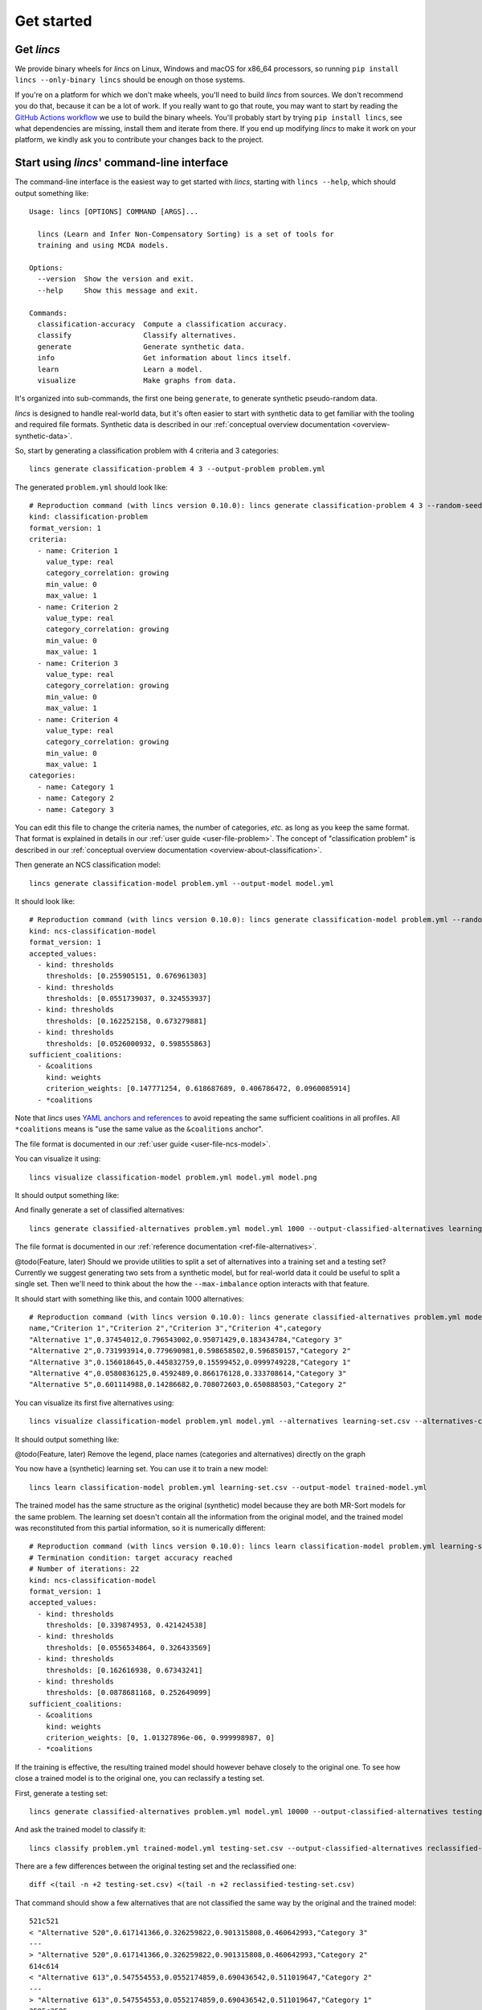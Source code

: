 .. Copyright 2023 Vincent Jacques

===========
Get started
===========


Get *lincs*
===========

We provide binary wheels for *lincs* on Linux, Windows and macOS for x86_64 processors,
so running ``pip install lincs --only-binary lincs`` should be enough on those systems.

If you're on a platform for which we don't make wheels, you'll need to build *lincs* from sources.
We don't recommend you do that, because it can be a lot of work.
If you really want to go that route, you may want to start by reading the `GitHub Actions workflow <https://github.com/MICS-Lab/lincs/blob/main/.github/workflows/distribute.yml>`_ we use to build the binary wheels.
You'll probably start by trying ``pip install lincs``, see what dependencies are missing, install them and iterate from there.
If you end up modifying *lincs* to make it work on your platform, we kindly ask you to contribute your changes back to the project.

.. _start-command-line:

Start using *lincs*' command-line interface
===========================================

.. START help/run.sh
    set -o errexit
    set -o nounset
    set -o pipefail
    trap 'echo "Error on line $LINENO"' ERR

    lincs --help >actual-help.txt
    diff expected-help.txt actual-help.txt
.. STOP

.. START help/expected-help.txt

.. highlight:: text

The command-line interface is the easiest way to get started with *lincs*, starting with ``lincs --help``, which should output something like::

    Usage: lincs [OPTIONS] COMMAND [ARGS]...

      lincs (Learn and Infer Non-Compensatory Sorting) is a set of tools for
      training and using MCDA models.

    Options:
      --version  Show the version and exit.
      --help     Show this message and exit.

    Commands:
      classification-accuracy  Compute a classification accuracy.
      classify                 Classify alternatives.
      generate                 Generate synthetic data.
      info                     Get information about lincs itself.
      learn                    Learn a model.
      visualize                Make graphs from data.

.. STOP

It's organized into sub-commands, the first one being ``generate``, to generate synthetic pseudo-random data.

*lincs* is designed to handle real-world data, but it's often easier to start with synthetic data to get familiar with the tooling and required file formats.
Synthetic data is described in our :ref:`conceptual overview documentation <overview-synthetic-data>`.

.. START command-line-example/run.sh
    set -o errexit
    set -o nounset
    set -o pipefail
    trap 'echo "Error on line $LINENO"' ERR
.. STOP

.. highlight:: shell

.. EXTEND command-line-example/run.sh

So, start by generating a classification problem with 4 criteria and 3 categories::

    lincs generate classification-problem 4 3 --output-problem problem.yml

.. APPEND-TO-LAST-LINE --random-seed 40
.. STOP

.. highlight:: yaml

.. START command-line-example/expected-problem.yml

The generated ``problem.yml`` should look like::

    # Reproduction command (with lincs version 0.10.0): lincs generate classification-problem 4 3 --random-seed 40
    kind: classification-problem
    format_version: 1
    criteria:
      - name: Criterion 1
        value_type: real
        category_correlation: growing
        min_value: 0
        max_value: 1
      - name: Criterion 2
        value_type: real
        category_correlation: growing
        min_value: 0
        max_value: 1
      - name: Criterion 3
        value_type: real
        category_correlation: growing
        min_value: 0
        max_value: 1
      - name: Criterion 4
        value_type: real
        category_correlation: growing
        min_value: 0
        max_value: 1
    categories:
      - name: Category 1
      - name: Category 2
      - name: Category 3

.. STOP

You can edit this file to change the criteria names, the number of categories, *etc.* as long as you keep the same format.
That format is explained in details in our :ref:`user guide <user-file-problem>`.
The concept of "classification problem" is described in our :ref:`conceptual overview documentation <overview-about-classification>`.

.. EXTEND command-line-example/run.sh
    diff expected-problem.yml problem.yml
.. STOP

.. highlight:: shell

.. EXTEND command-line-example/run.sh

Then generate an NCS classification model::

    lincs generate classification-model problem.yml --output-model model.yml

.. APPEND-TO-LAST-LINE --random-seed 41
.. STOP

.. highlight:: yaml

.. START command-line-example/expected-model.yml

It should look like::

    # Reproduction command (with lincs version 0.10.0): lincs generate classification-model problem.yml --random-seed 41 --model-type mrsort
    kind: ncs-classification-model
    format_version: 1
    accepted_values:
      - kind: thresholds
        thresholds: [0.255905151, 0.676961303]
      - kind: thresholds
        thresholds: [0.0551739037, 0.324553937]
      - kind: thresholds
        thresholds: [0.162252158, 0.673279881]
      - kind: thresholds
        thresholds: [0.0526000932, 0.598555863]
    sufficient_coalitions:
      - &coalitions
        kind: weights
        criterion_weights: [0.147771254, 0.618687689, 0.406786472, 0.0960085914]
      - *coalitions

.. STOP

Note that *lincs* uses `YAML anchors and references <https://yaml.org/spec/1.2-old/spec.html#id2765878>`_ to avoid repeating the same sufficient coalitions in all profiles.
All ``*coalitions`` means is "use the same value as the ``&coalitions`` anchor".

The file format is documented in our :ref:`user guide <user-file-ncs-model>`.

.. EXTEND command-line-example/run.sh
    diff expected-model.yml model.yml
.. STOP

.. highlight:: shell

.. EXTEND command-line-example/run.sh

You can visualize it using::

    lincs visualize classification-model problem.yml model.yml model.png

.. STOP

.. EXTEND command-line-example/run.sh
    cp model.png ../../../../doc-sources
.. STOP

It should output something like:

.. image:: model.png
    :alt: Model visualization
    :align: center

.. EXTEND command-line-example/run.sh

And finally generate a set of classified alternatives::

    lincs generate classified-alternatives problem.yml model.yml 1000 --output-classified-alternatives learning-set.csv

.. APPEND-TO-LAST-LINE --random-seed 42
.. STOP

The file format is documented in our :ref:`reference documentation <ref-file-alternatives>`.

@todo(Feature, later) Should we provide utilities to split a set of alternatives into a training set and a testing set?
Currently we suggest generating two sets from a synthetic model, but for real-world data it could be useful to split a single set.
Then we'll need to think about the how the ``--max-imbalance`` option interacts with that feature.

.. highlight:: text

.. START command-line-example/expected-learning-set.csv

It should start with something like this, and contain 1000 alternatives::

    # Reproduction command (with lincs version 0.10.0): lincs generate classified-alternatives problem.yml model.yml 1000 --random-seed 42 --misclassified-count 0
    name,"Criterion 1","Criterion 2","Criterion 3","Criterion 4",category
    "Alternative 1",0.37454012,0.796543002,0.95071429,0.183434784,"Category 3"
    "Alternative 2",0.731993914,0.779690981,0.598658502,0.596850157,"Category 2"
    "Alternative 3",0.156018645,0.445832759,0.15599452,0.0999749228,"Category 1"
    "Alternative 4",0.0580836125,0.4592489,0.866176128,0.333708614,"Category 3"
    "Alternative 5",0.601114988,0.14286682,0.708072603,0.650888503,"Category 2"

.. STOP

.. EXTEND command-line-example/run.sh
    diff expected-learning-set.csv <(head -n 7 learning-set.csv)
.. STOP

.. highlight:: shell

.. EXTEND command-line-example/run.sh

You can visualize its first five alternatives using::

    lincs visualize classification-model problem.yml model.yml --alternatives learning-set.csv --alternatives-count 5 alternatives.png

.. STOP

.. EXTEND command-line-example/run.sh
    cp alternatives.png ../../../../doc-sources
.. STOP

It should output something like:

.. image:: alternatives.png
    :alt: Alternatives visualization
    :align: center

@todo(Feature, later) Remove the legend, place names (categories and alternatives) directly on the graph

.. highlight:: shell

.. EXTEND command-line-example/run.sh

You now have a (synthetic) learning set. You can use it to train a new model::

    lincs learn classification-model problem.yml learning-set.csv --output-model trained-model.yml

.. APPEND-TO-LAST-LINE --mrsort.weights-profiles-breed.accuracy-heuristic.random-seed 43
.. STOP

.. highlight:: yaml

.. START command-line-example/expected-trained-model.yml

The trained model has the same structure as the original (synthetic) model because they are both MR-Sort models for the same problem.
The learning set doesn't contain all the information from the original model,
and the trained model was reconstituted from this partial information,
so it is numerically different::

    # Reproduction command (with lincs version 0.10.0): lincs learn classification-model problem.yml learning-set.csv --model-type mrsort --mrsort.strategy weights-profiles-breed --mrsort.weights-profiles-breed.models-count 9 --mrsort.weights-profiles-breed.accuracy-heuristic.random-seed 43 --mrsort.weights-profiles-breed.initialization-strategy maximize-discrimination-per-criterion --mrsort.weights-profiles-breed.weights-strategy linear-program --mrsort.weights-profiles-breed.linear-program.solver glop --mrsort.weights-profiles-breed.profiles-strategy accuracy-heuristic --mrsort.weights-profiles-breed.accuracy-heuristic.processor cpu --mrsort.weights-profiles-breed.breed-strategy reinitialize-least-accurate --mrsort.weights-profiles-breed.reinitialize-least-accurate.portion 0.5 --mrsort.weights-profiles-breed.target-accuracy 1.0
    # Termination condition: target accuracy reached
    # Number of iterations: 22
    kind: ncs-classification-model
    format_version: 1
    accepted_values:
      - kind: thresholds
        thresholds: [0.339874953, 0.421424538]
      - kind: thresholds
        thresholds: [0.0556534864, 0.326433569]
      - kind: thresholds
        thresholds: [0.162616938, 0.67343241]
      - kind: thresholds
        thresholds: [0.0878681168, 0.252649099]
    sufficient_coalitions:
      - &coalitions
        kind: weights
        criterion_weights: [0, 1.01327896e-06, 0.999998987, 0]
      - *coalitions

.. STOP

.. EXTEND command-line-example/run.sh
    diff expected-trained-model.yml trained-model.yml
.. STOP

If the training is effective, the resulting trained model should however behave closely to the original one.
To see how close a trained model is to the original one, you can reclassify a testing set.

.. highlight:: shell

.. EXTEND command-line-example/run.sh

First, generate a testing set::

    lincs generate classified-alternatives problem.yml model.yml 10000 --output-classified-alternatives testing-set.csv

.. APPEND-TO-LAST-LINE --random-seed 44
.. STOP

.. highlight:: shell

.. EXTEND command-line-example/run.sh

And ask the trained model to classify it::

    lincs classify problem.yml trained-model.yml testing-set.csv --output-classified-alternatives reclassified-testing-set.csv

.. STOP

.. highlight:: shell

.. EXTEND command-line-example/run.sh

There are a few differences between the original testing set and the reclassified one::

    diff <(tail -n +2 testing-set.csv) <(tail -n +2 reclassified-testing-set.csv)

.. APPEND-TO-LAST-LINE >classification-diff.txt || true
.. STOP

.. highlight:: diff

.. START command-line-example/expected-classification-diff.txt

That command should show a few alternatives that are not classified the same way by the original and the trained model::

    521c521
    < "Alternative 520",0.617141366,0.326259822,0.901315808,0.460642993,"Category 3"
    ---
    > "Alternative 520",0.617141366,0.326259822,0.901315808,0.460642993,"Category 2"
    614c614
    < "Alternative 613",0.547554553,0.0552174859,0.690436542,0.511019647,"Category 2"
    ---
    > "Alternative 613",0.547554553,0.0552174859,0.690436542,0.511019647,"Category 1"
    2595c2595
    < "Alternative 2594",0.234433308,0.780464768,0.162389532,0.622178912,"Category 2"
    ---
    > "Alternative 2594",0.234433308,0.780464768,0.162389532,0.622178912,"Category 1"
    2609c2609
    < "Alternative 2608",0.881479025,0.055544015,0.82936728,0.853676081,"Category 2"
    ---
    > "Alternative 2608",0.881479025,0.055544015,0.82936728,0.853676081,"Category 1"
    3128c3128
    < "Alternative 3127",0.146532759,0.324625522,0.926948965,0.817662537,"Category 3"
    ---
    > "Alternative 3127",0.146532759,0.324625522,0.926948965,0.817662537,"Category 2"
    3691c3691
    < "Alternative 3690",0.157966524,0.326220334,0.925864339,0.844398499,"Category 3"
    ---
    > "Alternative 3690",0.157966524,0.326220334,0.925864339,0.844398499,"Category 2"
    3774c3774
    < "Alternative 3773",0.484662831,0.325856268,0.966965079,0.980859697,"Category 3"
    ---
    > "Alternative 3773",0.484662831,0.325856268,0.966965079,0.980859697,"Category 2"
    4214c4214
    < "Alternative 4213",0.254853547,0.32587868,0.809560299,0.554913938,"Category 3"
    ---
    > "Alternative 4213",0.254853547,0.32587868,0.809560299,0.554913938,"Category 2"
    4265c4265
    < "Alternative 4264",0.533336997,0.0553873181,0.735466599,0.457309902,"Category 2"
    ---
    > "Alternative 4264",0.533336997,0.0553873181,0.735466599,0.457309902,"Category 1"
    5346c5346
    < "Alternative 5345",0.815349102,0.580399215,0.162403136,0.995580792,"Category 2"
    ---
    > "Alternative 5345",0.815349102,0.580399215,0.162403136,0.995580792,"Category 1"
    5781c5781
    < "Alternative 5780",0.333638728,0.325458288,0.69509089,0.761675119,"Category 3"
    ---
    > "Alternative 5780",0.333638728,0.325458288,0.69509089,0.761675119,"Category 2"
    8032c8032
    < "Alternative 8031",0.602598071,0.0554222316,0.920983374,0.00566159375,"Category 2"
    ---
    > "Alternative 8031",0.602598071,0.0554222316,0.920983374,0.00566159375,"Category 1"
    9689c9689
    < "Alternative 9688",0.940304875,0.885046899,0.162586793,0.515185535,"Category 2"
    ---
    > "Alternative 9688",0.940304875,0.885046899,0.162586793,0.515185535,"Category 1"
    9934c9934
    < "Alternative 9933",0.705289483,0.11529737,0.162508503,0.0438248962,"Category 2"
    ---
    > "Alternative 9933",0.705289483,0.11529737,0.162508503,0.0438248962,"Category 1"

.. STOP

.. EXTEND command-line-example/run.sh
    diff expected-classification-diff.txt classification-diff.txt
.. STOP

.. highlight:: shell

.. EXTEND command-line-example/run.sh

You can also measure the classification accuracy of the trained model on that testing set::

    lincs classification-accuracy problem.yml trained-model.yml testing-set.csv

.. APPEND-TO-LAST-LINE >classification-accuracy.txt
.. STOP

.. START command-line-example/expected-classification-accuracy.txt

.. highlight:: text

It should be close to 100%::

    9986/10000

.. STOP

.. EXTEND command-line-example/run.sh
    diff expected-classification-accuracy.txt classification-accuracy.txt
.. STOP


What now?
=========

If you haven't done so yet, we recommend you now read our :doc:`conceptual overview documentation <conceptual-overview>`.

Keep in mind that we've only demonstrated the default learning approach in this guide.
See the :ref:`learning documentation <user-learning-a-model>` in our user guide for more details.

Once you're comfortable with the concepts and tooling, you can use a learning set based on real-world data and train a model that you can use to classify new real-world alternatives.
